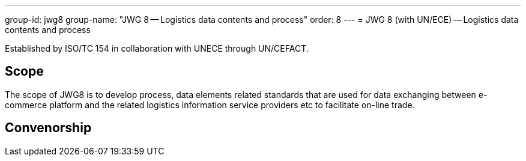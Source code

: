 ---
group-id: jwg8
group-name: "JWG 8 -- Logistics data contents and process"
order: 8
---
= JWG 8 (with UN/ECE) -- Logistics data contents and process

Established by ISO/TC 154 in collaboration with UNECE through UN/CEFACT.

== Scope

The scope of JWG8 is to develop process, data elements related standards that are used for data exchanging between e-commerce platform and the related logistics information service providers etc to facilitate on-line trade.

== Convenorship

